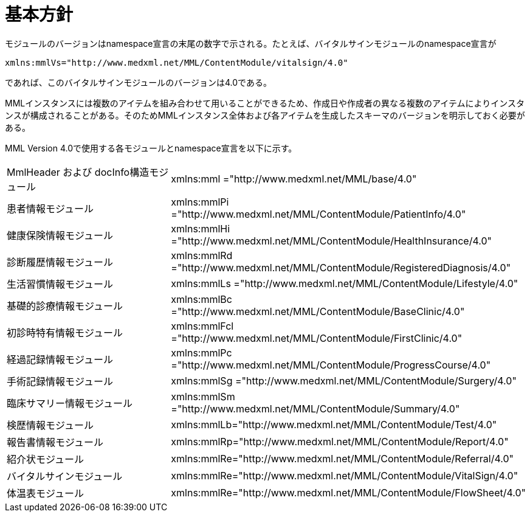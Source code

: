 = 基本方針

モジュールのバージョンはnamespace宣言の末尾の数字で示される。たとえば、バイタルサインモジュールのnamespace宣言が

----
xmlns:mmlVs="http://www.medxml.net/MML/ContentModule/vitalsign/4.0"
----
であれば、このバイタルサインモジュールのバージョンは4.0である。

MMLインスタンスには複数のアイテムを組み合わせて用いることができるため、作成日や作成者の異なる複数のアイテムによりインスタンスが構成されることがある。そのためMMLインスタンス全体および各アイテムを生成したスキーマのバージョンを明示しておく必要がある。

MML Version 4.0で使用する各モジュールとnamespace宣言を以下に示す。

|==============================
|MmlHeader および docInfo構造モジュール|xmlns:mml ="http://www.medxml.net/MML/base/4.0"
|患者情報モジュール|xmlns:mmlPi ="http://www.medxml.net/MML/ContentModule/PatientInfo/4.0"
|健康保険情報モジュール|xmlns:mmlHi ="http://www.medxml.net/MML/ContentModule/HealthInsurance/4.0"
|診断履歴情報モジュール|xmlns:mmlRd ="http://www.medxml.net/MML/ContentModule/RegisteredDiagnosis/4.0"
|生活習慣情報モジュール|xmlns:mmlLs ="http://www.medxml.net/MML/ContentModule/Lifestyle/4.0"
|基礎的診療情報モジュール|xmlns:mmlBc ="http://www.medxml.net/MML/ContentModule/BaseClinic/4.0"
|初診時特有情報モジュール|xmlns:mmlFcl ="http://www.medxml.net/MML/ContentModule/FirstClinic/4.0"
|経過記録情報モジュール|xmlns:mmlPc ="http://www.medxml.net/MML/ContentModule/ProgressCourse/4.0"
|手術記録情報モジュール|xmlns:mmlSg ="http://www.medxml.net/MML/ContentModule/Surgery/4.0"
|臨床サマリー情報モジュール|xmlns:mmlSm ="http://www.medxml.net/MML/ContentModule/Summary/4.0"
|検歴情報モジュール|xmlns:mmlLb="http://www.medxml.net/MML/ContentModule/Test/4.0"
|報告書情報モジュール|xmlns:mmlRp="http://www.medxml.net/MML/ContentModule/Report/4.0"
|紹介状モジュール|xmlns:mmlRe="http://www.medxml.net/MML/ContentModule/Referral/4.0"
|バイタルサインモジュール|xmlns:mmlRe="http://www.medxml.net/MML/ContentModule/VitalSign/4.0"
|体温表モジュール|xmlns:mmlRe="http://www.medxml.net/MML/ContentModule/FlowSheet/4.0"
|==============================
